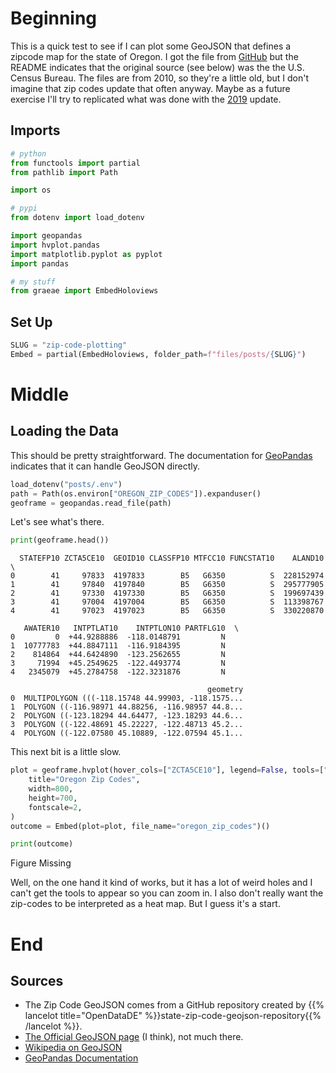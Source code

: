 #+BEGIN_COMMENT
.. title: Zip Code Plotting
.. slug: zip-code-plotting
.. date: 2020-11-24 22:49:35 UTC-08:00
.. tags: geopandas,geojson,mapping
.. category: GeoPandas
.. link: 
.. description: Plotting Zip Code Maps with GeoPandas.
.. type: text
.. status: 
.. updated: 

#+END_COMMENT
#+OPTIONS: ^:{}
#+TOC: headlines 3

#+PROPERTY: header-args :session ~/.local/share/jupyter/runtime/kernel-7491cc6c-92a7-4bb3-b1dd-eac19f217b43-ssh.json

#+BEGIN_SRC python :results none :exports none
%load_ext autoreload
%autoreload 2
#+END_SRC
* Beginning
  This is a quick test to see if I can plot some GeoJSON that defines a zipcode map for the state of Oregon. I got the file from [[https://github.com/OpenDataDE/State-zip-code-GeoJSON][GitHub]] but the README indicates that the original source (see below) was the the U.S. Census Bureau. The files are from 2010, so they're a little old, but I don't imagine that zip codes update that often anyway. Maybe as a future exercise I'll try to replicated what was done with the [[https://www.census.gov/cgi-bin/geo/shapefiles/index.php][2019]] update.
** Imports
#+begin_src python :results none
# python
from functools import partial
from pathlib import Path

import os

# pypi
from dotenv import load_dotenv

import geopandas
import hvplot.pandas
import matplotlib.pyplot as pyplot
import pandas

# my stuff
from graeae import EmbedHoloviews
#+end_src
** Set Up
#+begin_src python :results none
SLUG = "zip-code-plotting"
Embed = partial(EmbedHoloviews, folder_path=f"files/posts/{SLUG}")
#+end_src   

* Middle
** Loading the Data
   This should be pretty straightforward. The documentation for [[https://geopandas.org/][GeoPandas]] indicates that it can handle GeoJSON directly.

#+begin_src python :results none
load_dotenv("posts/.env")
path = Path(os.environ["OREGON_ZIP_CODES"]).expanduser()
geoframe = geopandas.read_file(path)
#+end_src

Let's see what's there.

#+begin_src python :results output :exports both
print(geoframe.head())
#+end_src

#+RESULTS:
#+begin_example
  STATEFP10 ZCTA5CE10  GEOID10 CLASSFP10 MTFCC10 FUNCSTAT10    ALAND10  \
0        41     97833  4197833        B5   G6350          S  228152974   
1        41     97840  4197840        B5   G6350          S  295777905   
2        41     97330  4197330        B5   G6350          S  199697439   
3        41     97004  4197004        B5   G6350          S  113398767   
4        41     97023  4197023        B5   G6350          S  330220870   

   AWATER10   INTPTLAT10    INTPTLON10 PARTFLG10  \
0         0  +44.9288886  -118.0148791         N   
1  10777783  +44.8847111  -116.9184395         N   
2    814864  +44.6424890  -123.2562655         N   
3     71994  +45.2549625  -122.4493774         N   
4   2345079  +45.2784758  -122.3231876         N   

                                            geometry  
0  MULTIPOLYGON (((-118.15748 44.99903, -118.1575...  
1  POLYGON ((-116.98971 44.88256, -116.98957 44.8...  
2  POLYGON ((-123.18294 44.64477, -123.18293 44.6...  
3  POLYGON ((-122.48691 45.22227, -122.48713 45.2...  
4  POLYGON ((-122.07580 45.10889, -122.07594 45.1...  
#+end_example

This next bit is a little slow.

#+begin_src python :results none
plot = geoframe.hvplot(hover_cols=["ZCTA5CE10"], legend=False, tools=["hover", "wheel_zoom"],).opts(
    title="Oregon Zip Codes",
    width=800,
    height=700,
    fontscale=2,
)
outcome = Embed(plot=plot, file_name="oregon_zip_codes")()
#+end_src

#+begin_src python :results output html :exports both
print(outcome)
#+end_src

#+RESULTS:
#+begin_export html
<object type="text/html" data="oregon_zip_codes.html" style="width:100%" height=800>
  <p>Figure Missing</p>
</object>
#+end_export

Well, on the one hand it kind of works, but it has a lot of weird holes and I can't get the tools to appear so you can zoom in. I also don't really want the zip-codes to be interpreted as a heat map. But I guess it's a start.
* End
** Sources
   - The Zip Code GeoJSON comes from a GitHub repository created by {{% lancelot title="OpenDataDE" %}}state-zip-code-geojson-repository{{% /lancelot %}}.
   - [[https://geojson.org/][The Official GeoJSON page]] (I think), not much there.
   - [[https://en.wikipedia.org/wiki/GeoJSON][Wikipedia on GeoJSON]]
   - [[https://geopandas.org/][GeoPandas Documentation]]
